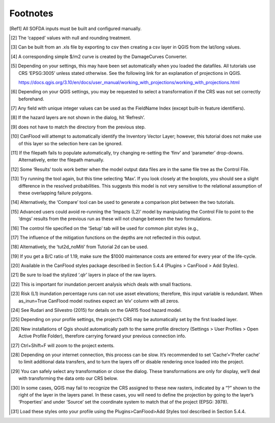 =====================
Footnotes
=====================

.. [Ref1] All SOFDA inputs must be built and configured manually.

.. [2] The ‘capped’ values with null and rounding treatment.

.. [3] Can be built from an .xls file by exporting to csv then creating a csv layer in QGIS from the lat/long values.

.. [4] A corresponding simple $/m2 curve is created by the DamageCurves Converter.

.. [5] Depending on your settings, this may have been set automatically when you loaded the datafiles. 
   All tutorials   use CRS ‘EPSG:3005’ unless stated otherwise. See the following link for an explanation of projections in QGIS.

   https://docs.qgis.org/3.10/en/docs/user_manual/working_with_projections/working_with_projections.html

.. [6] Depending on your QGIS settings, you may be requested to select a transformation if the CRS was not 
   set correctly beforehand.

.. [7] Any field with unique integer values can be used as the FieldName Index (except built-in feature identifiers).

.. [8] If the hazard layers are not shown in the dialog, hit ‘Refresh’.

.. [9] does not have to match the directory from the previous step.

.. [10] CanFlood will attempt to automatically identify the Inventory Vector Layer; however, this tutorial does 
   not make use of this layer so the selection here can be ignored.

.. [11] If the filepath fails to populate automatically, try changing re-setting the ‘finv’ and ‘parameter’ 
   drop-downs. Alternatively, enter the filepath manually.

.. [12] Some ‘Results’ tools work better when the model output data files are in the same file tree as the 
   Control File.

.. [13] Try running the tool again, but this time selecting ‘Max’. If you look closely at the boxplots, you should 
   see a slight difference in the resolved probabilities. This suggests this model is not very sensitive to the relational assumption of these overlapping failure polygons.

.. [14] Alternatively, the ‘Compare’ tool can be used to generate a comparison plot between the two tutorials.

.. [15] Advanced users could avoid re-running the ‘Impacts (L2)’ model by manipulating the Control File to point 
   to the ‘dmgs’ results from the previous run as these will not change between the two formulations.

.. [16] The control file specified on the ‘Setup’ tab will be used for common plot styles (e.g.,

.. [17] The influence of the mitigation functions on the depths are not reflected in this output.

.. [18] Alternatively, the ‘tut2d_noMiti’ from Tutorial 2d can be used.

.. [19] If you get a B/C ratio of 1.19, make sure the $1000 maintenance costs are entered for every year of the 
   life-cycle.

.. [20] Available in the CanFlood styles package described in Section 5.4.4 (Plugins > CanFlood > Add Styles).

.. [21] Be sure to load the stylized ‘.qlr’ layers in place of the raw layers.

.. [22] This is important for inundation percent analysis which deals with small fractions.

.. [23] Risk (L1) inundation percentage runs can not use asset elevations; therefore, this input variable is 
   redundant. When as_inun=True CanFlood model routines expect an ‘elv’ column with all zeros.

.. [24] See Rudari and Silvestro (2015) for details on the GAR15 flood hazard model.

.. [25] Depending on your profile settings, the project’s CRS may be automatically set by the first loaded layer.

.. [26] New installations of Qgis should automatically path to the same profile directory (Settings > User Profiles > 
   Open Active Profile Folder), therefore carrying forward your previous connection info.

.. [27] Ctrl+Shift+F will zoom to the project extents.

.. [28] Depending on your internet connection, this process can be slow. It’s recommended to set ‘Cache’=’Prefer
   cache’ to limit additional data transfers, and to turn the layers off or disable rendering once loaded into the project.

.. [29] You can safely select any transformation or close the dialog. These transformations are only for display, 
   we’ll deal with transforming the data onto our CRS below.

.. [30] In some cases, QGIS may fail to recognize the CRS assigned to these new rasters, indicated by a “?” shown to 
   the right of the layer in the layers panel. In these cases, you will need to define the projection by going to the layer’s ‘Properties’ and under ‘Source’ set the coordinate system to match that of the project (EPSG: 3978).

.. [31] Load these styles onto your profile using the Plugins>CanFlood>Add Styles tool described in Section 5.4.4.
